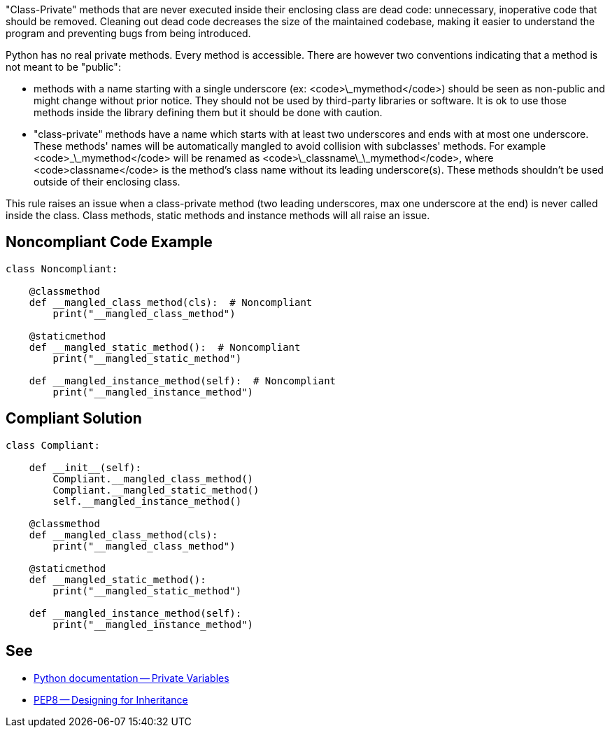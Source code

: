"Class-Private" methods that are never executed inside their enclosing class are dead code: unnecessary, inoperative code that should be removed. Cleaning out dead code decreases the size of the maintained codebase, making it easier to understand the program and preventing bugs from being introduced.

Python has no real private methods. Every method is accessible. There are however two conventions indicating that a method is not meant to be "public":

* methods with a name starting with a single underscore (ex: <code>\_mymethod</code>) should be seen as non-public and might change without prior notice. They should not be used by third-party libraries or software. It is ok to use those methods inside the library defining them but it should be done with caution.
* "class-private" methods have a name which starts with at least two underscores and ends with at most one underscore. These methods' names will be automatically mangled to avoid collision with subclasses' methods. For example <code>\_\_mymethod</code> will be renamed as <code>\_classname\_\_mymethod</code>, where <code>classname</code> is the method's class name without its leading underscore(s). These methods shouldn't be used outside of their enclosing class.

This rule raises an issue when a class-private method (two leading underscores, max one underscore at the end) is never called inside the class. Class methods, static methods and instance methods will all raise an issue.

== Noncompliant Code Example

----
class Noncompliant:

    @classmethod
    def __mangled_class_method(cls):  # Noncompliant
        print("__mangled_class_method")

    @staticmethod
    def __mangled_static_method():  # Noncompliant
        print("__mangled_static_method")

    def __mangled_instance_method(self):  # Noncompliant
        print("__mangled_instance_method")
----

== Compliant Solution

----
class Compliant:

    def __init__(self):
        Compliant.__mangled_class_method()
        Compliant.__mangled_static_method()
        self.__mangled_instance_method()

    @classmethod
    def __mangled_class_method(cls):
        print("__mangled_class_method")

    @staticmethod
    def __mangled_static_method():
        print("__mangled_static_method")

    def __mangled_instance_method(self):
        print("__mangled_instance_method")
----

== See

* https://docs.python.org/3.8/tutorial/classes.html#private-variables[Python documentation -- Private Variables]
* https://www.python.org/dev/peps/pep-0008/#designing-for-inheritance[PEP8 -- Designing for Inheritance]
